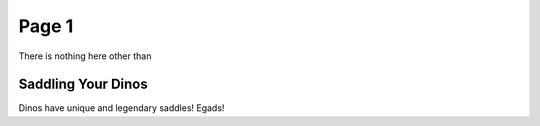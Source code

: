 Page 1
=====

There is nothing here other than

.. _Dinos:

Saddling Your Dinos
------------

Dinos have unique and legendary saddles! Egads!